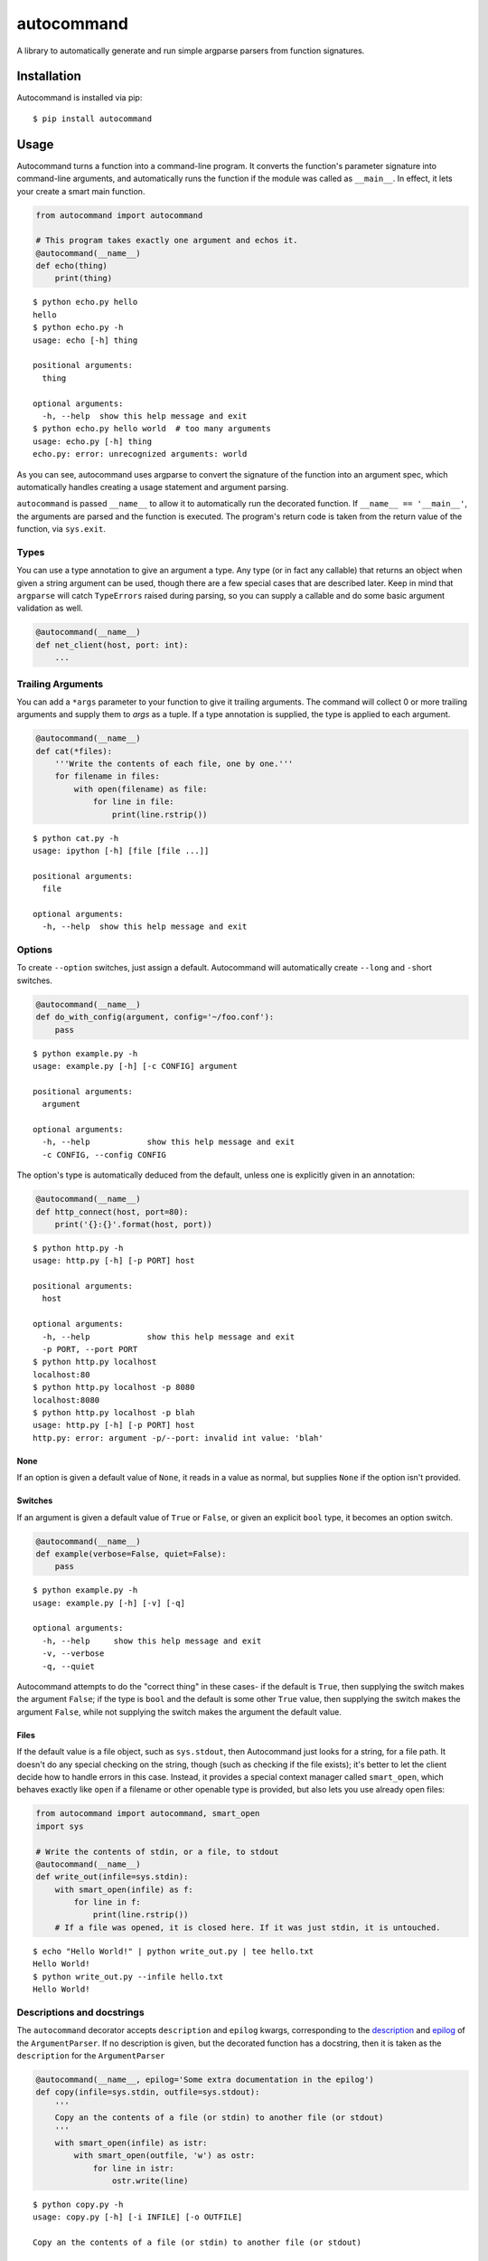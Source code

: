autocommand
===========

A library to automatically generate and run simple argparse parsers from
function signatures.

Installation
------------

Autocommand is installed via pip:

::

    $ pip install autocommand

Usage
-----

Autocommand turns a function into a command-line program. It converts
the function's parameter signature into command-line arguments, and
automatically runs the function if the module was called as
``__main__``. In effect, it lets your create a smart main function.

.. code:: python

    from autocommand import autocommand

    # This program takes exactly one argument and echos it.
    @autocommand(__name__)
    def echo(thing)
        print(thing)

::

    $ python echo.py hello
    hello
    $ python echo.py -h
    usage: echo [-h] thing

    positional arguments:
      thing

    optional arguments:
      -h, --help  show this help message and exit
    $ python echo.py hello world  # too many arguments
    usage: echo.py [-h] thing
    echo.py: error: unrecognized arguments: world

As you can see, autocommand uses argparse to convert the signature of
the function into an argument spec, which automatically handles creating
a usage statement and argument parsing.

``autocommand`` is passed ``__name__`` to allow it to automatically run
the decorated function. If ``__name__ == '__main__'``, the arguments are
parsed and the function is executed. The program's return code is taken
from the return value of the function, via ``sys.exit``.

Types
~~~~~

You can use a type annotation to give an argument a type. Any type (or
in fact any callable) that returns an object when given a string
argument can be used, though there are a few special cases that are
described later. Keep in mind that ``argparse`` will catch
``TypeErrors`` raised during parsing, so you can supply a callable and
do some basic argument validation as well.

.. code:: python

    @autocommand(__name__)
    def net_client(host, port: int):
        ...

Trailing Arguments
~~~~~~~~~~~~~~~~~~

You can add a ``*args`` parameter to your function to give it trailing arguments. The command will collect 0 or more trailing arguments and supply them to `args` as a tuple. If a type annotation is supplied, the type is applied to each argument.

.. code:: python

    @autocommand(__name__)
    def cat(*files):
        '''Write the contents of each file, one by one.'''
        for filename in files:
            with open(filename) as file:
                for line in file:
                    print(line.rstrip())

::

    $ python cat.py -h
    usage: ipython [-h] [file [file ...]]

    positional arguments:
      file
    
    optional arguments:
      -h, --help  show this help message and exit

Options
~~~~~~~

To create ``--option`` switches, just assign a default. Autocommand will
automatically create ``--long`` and ``-s``\ hort switches.

.. code:: python

    @autocommand(__name__)
    def do_with_config(argument, config='~/foo.conf'):
        pass

::

    $ python example.py -h
    usage: example.py [-h] [-c CONFIG] argument

    positional arguments:
      argument

    optional arguments:
      -h, --help            show this help message and exit
      -c CONFIG, --config CONFIG

The option's type is automatically deduced from the default, unless one
is explicitly given in an annotation:

.. code:: python

    @autocommand(__name__)
    def http_connect(host, port=80):
        print('{}:{}'.format(host, port))

::

    $ python http.py -h
    usage: http.py [-h] [-p PORT] host

    positional arguments:
      host

    optional arguments:
      -h, --help            show this help message and exit
      -p PORT, --port PORT
    $ python http.py localhost
    localhost:80
    $ python http.py localhost -p 8080
    localhost:8080
    $ python http.py localhost -p blah
    usage: http.py [-h] [-p PORT] host
    http.py: error: argument -p/--port: invalid int value: 'blah'

None
````

If an option is given a default value of ``None``, it reads in a value
as normal, but supplies ``None`` if the option isn't provided.

Switches
````````

If an argument is given a default value of ``True`` or ``False``, or
given an explicit ``bool`` type, it becomes an option switch.

.. code:: python

    @autocommand(__name__)
    def example(verbose=False, quiet=False):
        pass

::

    $ python example.py -h
    usage: example.py [-h] [-v] [-q]

    optional arguments:
      -h, --help     show this help message and exit
      -v, --verbose
      -q, --quiet

Autocommand attempts to do the "correct thing" in these cases- if the
default is ``True``, then supplying the switch makes the argument
``False``; if the type is ``bool`` and the default is some other
``True`` value, then supplying the switch makes the argument ``False``,
while not supplying the switch makes the argument the default value.

Files
`````

If the default value is a file object, such as ``sys.stdout``, then
Autocommand just looks for a string, for a file path. It doesn't do any
special checking on the string, though (such as checking if the file
exists); it's better to let the client decide how to handle errors in
this case. Instead, it provides a special context manager called
``smart_open``, which behaves exactly like ``open`` if a filename or
other openable type is provided, but also lets you use already open
files:

.. code:: python

    from autocommand import autocommand, smart_open
    import sys

    # Write the contents of stdin, or a file, to stdout
    @autocommand(__name__)
    def write_out(infile=sys.stdin):
        with smart_open(infile) as f:
            for line in f:
                print(line.rstrip())
        # If a file was opened, it is closed here. If it was just stdin, it is untouched.

::

    $ echo "Hello World!" | python write_out.py | tee hello.txt
    Hello World!
    $ python write_out.py --infile hello.txt
    Hello World!

Descriptions and docstrings
~~~~~~~~~~~~~~~~~~~~~~~~~~~

The ``autocommand`` decorator accepts ``description`` and ``epilog`` kwargs, corresponding to the `description <https://docs.python.org/3/library/argparse.html#description>`_ and `epilog <https://docs.python.org/3/library/argparse.html#epilog>`_ of the ``ArgumentParser``. If no description is given, but the decorated function has a docstring, then it is taken as the ``description`` for the ``ArgumentParser``

.. code:: python

    @autocommand(__name__, epilog='Some extra documentation in the epilog')
    def copy(infile=sys.stdin, outfile=sys.stdout):
        '''
        Copy an the contents of a file (or stdin) to another file (or stdout)
        '''
        with smart_open(infile) as istr:
            with smart_open(outfile, 'w') as ostr:
                for line in istr:
                    ostr.write(line)

::

    $ python copy.py -h
    usage: copy.py [-h] [-i INFILE] [-o OUTFILE]

    Copy an the contents of a file (or stdin) to another file (or stdout)

    optional arguments:
      -h, --help            show this help message and exit
      -i INFILE, --infile INFILE
      -o OUTFILE, --outfile OUTFILE

    Some extra documentation in the epilog
    $ echo "Hello World" | python copy.py --outfile hello.txt
    $ python copy.py --infile hello.txt --outfile hello2.txt
    $ python copy.py --infile hello2.txt
    Hello World

Parameter descriptions
~~~~~~~~~~~~~~~~~~~~~~

You can also attach description text to individual parameters in the
annotation. To attach both a type and a description, supply them both in
any order in a tuple

.. code:: python

    @autocommand(__name__)
    def copy_net(
        infile: 'The name of the file to send',
        host: 'The host to send the file to',
        port: (int, 'The port to connect to')):

        '''
        Copy a file over raw TCP to a remote destination.
        '''
        # Left as an exercise to the reader

Decorators and wrappers
~~~~~~~~~~~~~~~~~~~~~~~

Because ``autocommand`` is powered by ``inspect.signature``, it
automatically follows wrapper chains created by ``@functools.wraps``.
For example:

.. code:: python

    from functools import wraps
    from autocommand import autocommand

    def print_yielded(func):
        '''Convert a generator into a function that prints all yielded elements'''
        @wraps(func)
        def wrapper(*args, **kwargs):
            for thing in func(*args, **kwargs):
                print(thing)
        return wrapper

    @autocommand(__name__,
        description= 'Print all the values from START to STOP, inclusive, in steps of STEP',
        epilog=      'STOP and STEP default to 1')
    @print_yielded
    def seq(stop, start=1, step=1):
        for i in range(start, stop + 1, step):
            yield i

::

    $ seq.py -h
    usage: seq.py [-h] [-s START] [-S STEP] stop

    Print all the values from START to STOP, inclusive, in steps of STEP

    positional arguments:
      stop

    optional arguments:
      -h, --help            show this help message and exit
      -s START, --start START
      -S STEP, --step STEP

    STOP and STEP default to 1

Even though autocommand is being applied to the ``wrapper`` returned by
``print_yielded``, it still retreives the signature of the underlying
``seq`` function to create the argument parsing.

Testing and Library use
-----------------------

The decorated function is only called and exited from if the first
argument to ``autocommand`` is ``'__main__'`` or ``True``. If it is
neither of these values, or no argument is given, then a new main
function is created by the decorator. This function has the signature
``main(*argv)``, and is intended to be called with arguments as if via
``main(*sys.argv)``. Note that this includes the program name,
``argv[0]``. The function has the attributes ``parser`` and ``main``,
which are the generated ``ArgumentParser`` and the original main
function that was decorated. This is to facilitate testing and library
use of your main. Calling the function triggers a ``parse_args()`` with
the supplied arguments, and returns the result of the main function.
Note that, while it returns instead of calling ``sys.exit``, the
``parse_args()`` function will raise a ``SystemExit`` in the event of a
parsing error or ``-h/--help`` argument.

.. code:: python

    @autocommand()
    def test_prog(arg1, arg2: int, quiet=False, verbose=False):
        if not quiet:
            print(arg1, arg2)
            if verbose:
                print("LOUD NOISES")
        
        return 0

    # Note that argv[0] must be included.
    print(test_prog('test', '-v', 'hello', '80'))

::

    $ python test_prog.py
    hello 80
    LOUD NOISES
    0

Features, notes, and limitations
--------------------------------

-  ``--options`` are given single character ``-s``\ hort options as
   well, if possible. Each capitalization of the first letter in the
   parameter name is tried. If any parameters have only a single letter
   name, they aren't given ``--long`` versions.
-  ``autocommand`` supports a few other kwargs:

   -  If a ``parser`` is given, that parser object is used instead of
      one being generated on from the function signature. This allows
      you to use a more elaborate parser, with features that aren't
      supported by the automation system in ``autocommand``.
   -  If ``add_nos`` is set to True, then for each boolean ``--switch``
      in the parameter list, a ``--no-switch`` is added, to cancel it
      out.

-  There are a few possible exceptions that ``autocommand`` can raise.
   All of them derive from ``autocommand.AutocommandError``, which is a
   ``TypeError``.

   -  If an invalid annotation is given (that is, it isn't a ``type``,
      ``str``, ``(type, str)``, or ``(str, type)``, an
      ``AnnotationError`` is raised
   -  If the function has a ``**kwargs`` parameter, a ``KWargError`` is
      raised.
   -  If, somehow, the function has a positional-only parameter, a
      ``PositionalArgError`` is raised. This means that the argument
      doesn't have a name, which is currently not possible with a plain
      ``def`` or ``lambda``, though many built-in functions have this
      kind of parameter.

-  There are a few argparse features that are not supported by
   autocommand.

   -  It isn't possible to have an optional positional argument (as
      opposed to a ``--option``). POSIX thinks this is bad form anyway.
   -  It isn't possible to have mutually exclusive arguments or options
   -  It isn't possible to have subcommands or subparsers, though I'm
      working on a few solutions involving classes or nested function
      definitions to allow this.

Development
-----------

Autocommand cannot be important from the project root; this is to enforce separation of concerns and prevent accidental importing of `setup.py` or tests. To develop, install the project in editable mode:

::

    $ python setup.py develop

This will create a link to the source files in the deployment directory, so that any source changes are reflected when it is imported.


